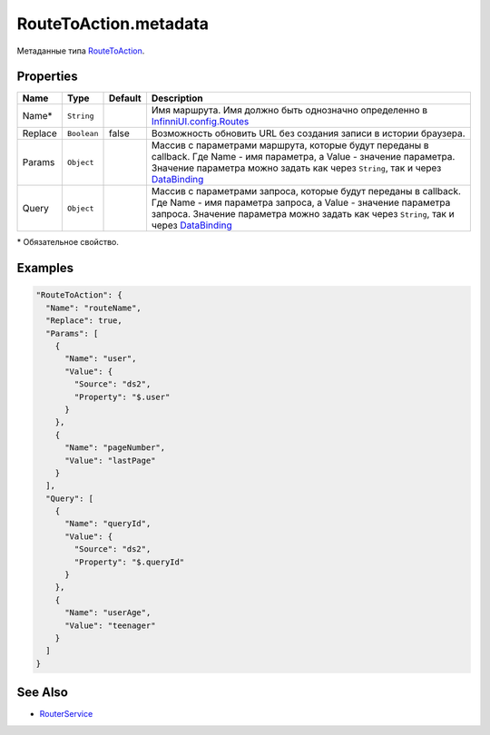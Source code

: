 RouteToAction.metadata
----------------------

Метаданные типа `RouteToAction <./>`__.

Properties
~~~~~~~~~~

.. list-table::
   :header-rows: 1

   * - Name
     - Type
     - Default
     - Description
   * - Name\*
     - ``String``
     -   
     - Имя маршрута. Имя должно быть однозначно определенно в `InfinniUI.config.Routes <../../InfinniUI/InfinniUI.config.Routes.html>`__
   * - Replace
     - ``Boolean``
     - false
     - Возможность обновить URL без создания записи в истории браузера.
   * - Params
     - ``Object``
     -   
     - Массив с параметрами маршрута, которые будут переданы в callback. Где Name - имя параметра, а Value - значение параметра. Значение параметра можно задать как через ``String``, так и через `DataBinding <../../DataBinding>`__
   * - Query
     - ``Object``
     -   
     - Массив с параметрами запроса, которые будут переданы в callback. Где Name - имя параметра запроса, а Value - значение параметра запроса. Значение параметра можно задать как через ``String``, так и через `DataBinding <../../DataBinding>`__


\* Обязательное свойство.

Examples
~~~~~~~~

.. code:: json

    "RouteToAction": {
      "Name": "routeName",
      "Replace": true,
      "Params": [
        {
          "Name": "user",
          "Value": {
            "Source": "ds2",
            "Property": "$.user"
          }
        },
        {
          "Name": "pageNumber",
          "Value": "lastPage"
        }
      ],
      "Query": [
        {
          "Name": "queryId",
          "Value": {
            "Source": "ds2",
            "Property": "$.queryId"
          }
        },
        {
          "Name": "userAge",
          "Value": "teenager"
        }
      ]
    }

See Also
~~~~~~~~

-  `RouterService <../../RouterService/>`__
